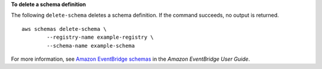 **To delete a schema definition**

The following ``delete-schema`` deletes a schema definition. If the command succeeds, no output is returned. ::

	aws schemas delete-schema \
		--registry-name example-registry \
		--schema-name example-schema

For more information, see `Amazon EventBridge schemas <https://docs.aws.amazon.com/eventbridge/latest/userguide/eb-schema.html>`__ in the *Amazon EventBridge User Guide*.